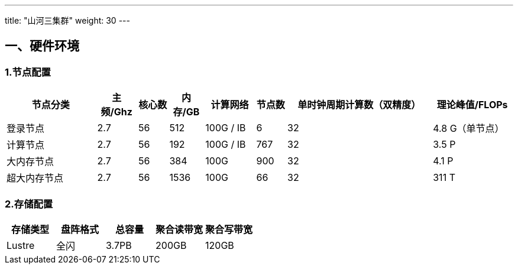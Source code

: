 ---
title: "山河三集群"
weight: 30
---

== 一、硬件环境

=== 1.节点配置

[width="100%",cols="18%,8%,6%,7%,10%,6%,29%,16%",options="header",]
|===
|节点分类 |主频/Ghz |核心数 |内存/GB |计算网络 |节点数
|单时钟周期计算数（双精度） |理论峰值/FLOPs
|登录节点 |2.7 |56 |512 |100G / IB |6 |32 |4.8 G（单节点）

|计算节点 |2.7 |56 |192 |100G / IB |767 |32 |3.5 P

|大内存节点 |2.7 |56 |384 |100G |900 |32 |4.1 P

|超大内存节点 |2.7 |56 |1536 |100G |66 |32 |311 T
|===

=== 2.存储配置

[cols=",,,,",options="header",]
|===
|存储类型 |盘阵格式 |总容量 |聚合读带宽 |聚合写带宽
|Lustre |全闪 |3.7PB |200GB |120GB
|===
